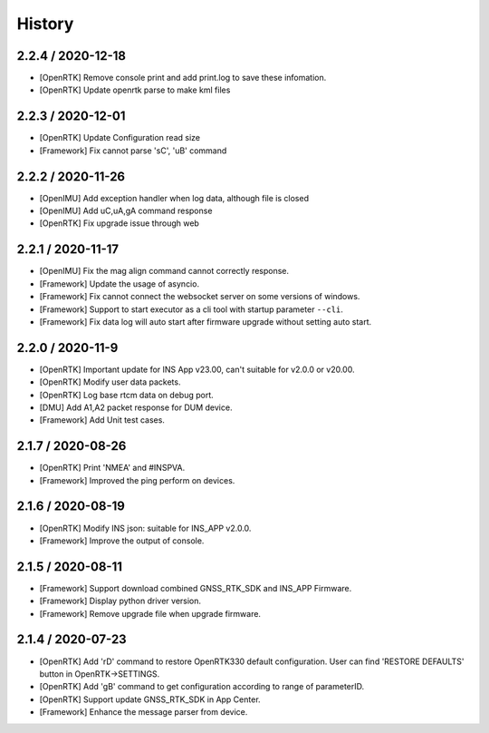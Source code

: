 History
=======

2.2.4 / 2020-12-18
------------------

-  [OpenRTK] Remove console print and add print.log to save these
   infomation.
-  [OpenRTK] Update openrtk parse to make kml files

2.2.3 / 2020-12-01
------------------

-  [OpenRTK] Update Configuration read size
-  [Framework] Fix cannot parse 'sC', 'uB' command

2.2.2 / 2020-11-26
------------------

-  [OpenIMU] Add exception handler when log data, although file is
   closed
-  [OpenIMU] Add uC,uA,gA command response
-  [OpenRTK] Fix upgrade issue through web

2.2.1 / 2020-11-17
------------------

-  [OpenIMU] Fix the mag align command cannot correctly response.
-  [Framework] Update the usage of asyncio.
-  [Framework] Fix cannot connect the websocket server on some versions
   of windows.
-  [Framework] Support to start executor as a cli tool with startup
   parameter ``--cli``.
-  [Framework] Fix data log will auto start after firmware upgrade
   without setting auto start.

2.2.0 / 2020-11-9
-----------------

-  [OpenRTK] Important update for INS App v23.00, can't suitable for
   v2.0.0 or v20.00.
-  [OpenRTK] Modify user data packets.
-  [OpenRTK] Log base rtcm data on debug port.
-  [DMU] Add A1,A2 packet response for DUM device.
-  [Framework] Add Unit test cases.

2.1.7 / 2020-08-26
------------------

-  [OpenRTK] Print 'NMEA' and #INSPVA.
-  [Framework] Improved the ping perform on devices.

2.1.6 / 2020-08-19
------------------

-  [OpenRTK] Modify INS json: suitable for INS\_APP v2.0.0.
-  [Framework] Improve the output of console.

2.1.5 / 2020-08-11
------------------

-  [Framework] Support download combined GNSS\_RTK\_SDK and INS\_APP
   Firmware.
-  [Framework] Display python driver version.
-  [Framework] Remove upgrade file when upgrade firmware.

2.1.4 / 2020-07-23
------------------

-  [OpenRTK] Add 'rD' command to restore OpenRTK330 default
   configuration. User can find 'RESTORE DEFAULTS' button in
   OpenRTK->SETTINGS.
-  [OpenRTK] Add 'gB' command to get configuration according to range of
   parameterID.
-  [OpenRTK] Support update GNSS\_RTK\_SDK in App Center.
-  [Framework] Enhance the message parser from device.

